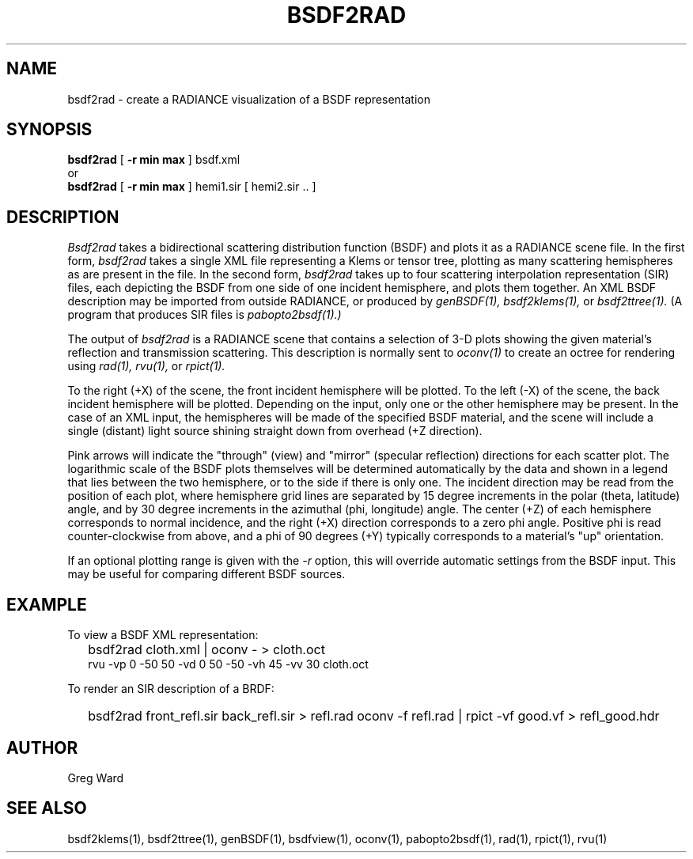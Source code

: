 .\" RCSid "$Id: bsdf2rad.1,v 1.2 2018/07/20 00:50:40 greg Exp $"
.TH BSDF2RAD 1 8/11/2017 RADIANCE
.SH NAME
bsdf2rad - create a RADIANCE visualization of a BSDF representation
.SH SYNOPSIS
.B bsdf2rad
[
.B "\-r min max"
]
bsdf.xml
.br
or
.br
.B bsdf2rad
[
.B "\-r min max"
]
hemi1.sir
[
hemi2.sir ..
]
.br
.SH DESCRIPTION
.I Bsdf2rad
takes a bidirectional scattering distribution function (BSDF)
and plots it as a RADIANCE scene file.
In the first form,
.I bsdf2rad
takes a single XML file representing a Klems or tensor tree, plotting
as many scattering hemispheres as are present in the file.
In the second form,
.I bsdf2rad
takes up to four scattering interpolation representation (SIR) files,
each depicting the BSDF from one side of one incident hemisphere,
and plots them together.
An XML BSDF description may be imported from outside RADIANCE, or
produced by
.I genBSDF(1),
.I bsdf2klems(1),
or
.I bsdf2ttree(1).
(A program that produces SIR files is
.I pabopto2bsdf(1).)\0
.PP
The output of
.I bsdf2rad
is a RADIANCE scene that contains a selection of 3-D plots showing
the given material's reflection and transmission scattering.
This description is normally sent to
.I oconv(1)
to create an octree for rendering using
.I rad(1),
.I rvu(1),
or
.I rpict(1).
.PP
To the right (+X) of the scene, the front incident hemisphere will be plotted.
To the left (-X) of the scene, the back incident hemisphere will be plotted.
Depending on the input, only one or the other hemisphere may be present.
In the case of an XML input, the hemispheres will be made of the specified
BSDF material, and the scene
will include a single (distant) light source shining straight
down from overhead (+Z direction).
.PP
Pink arrows will indicate the "through" (view) and "mirror"
(specular reflection) directions for each scatter plot.
The logarithmic scale of the BSDF plots themselves will be determined
automatically by the data and shown in a legend that lies between the
two hemisphere, or to the side if there is only one.
The incident direction may be read from the position of
each plot, where hemisphere grid lines are separated by
15 degree increments in the polar (theta, latitude) angle, and by
30 degree increments in the azimuthal (phi, longitude) angle.
The center (+Z) of each hemisphere corresponds to normal incidence,
and the right (+X) direction corresponds to a zero phi angle.
Positive phi is read counter-clockwise from above,
and a phi of 90 degrees (+Y) typically corresponds
to a material's "up" orientation.
.PP
If an optional plotting range is given with the
.I \-r
option, this will override automatic settings from the BSDF input.
This may be useful for comparing different BSDF sources.
.SH EXAMPLE
To view a BSDF XML representation:
.IP "" .2i
bsdf2rad cloth.xml | oconv - > cloth.oct
.br
rvu -vp 0 -50 50 -vd 0 50 -50 -vh 45 -vv 30 cloth.oct
.PP
To render an SIR description of a BRDF:
.IP "" .2i
bsdf2rad front_refl.sir back_refl.sir > refl.rad
oconv -f refl.rad | rpict -vf good.vf > refl_good.hdr
.SH AUTHOR
Greg Ward
.SH "SEE ALSO"
bsdf2klems(1), bsdf2ttree(1), genBSDF(1),
bsdfview(1), oconv(1), pabopto2bsdf(1), rad(1), rpict(1), rvu(1)
